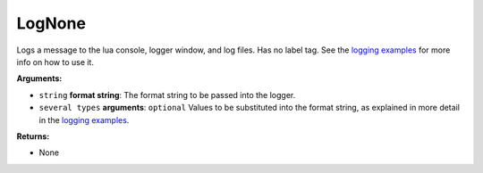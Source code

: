 
LogNone
********************************************************
Logs a message to the lua console, logger window, and log files. Has no label tag. See the `logging examples`_ for more info on how to use it.

**Arguments:**

- ``string`` **format string**: The format string to be passed into the logger.

- ``several types`` **arguments**: ``optional`` Values to be substituted into the format string, as explained in more detail in the `logging examples`_.

**Returns:**

- None

.. _`logging examples`: ../../../Examples/Logging.html